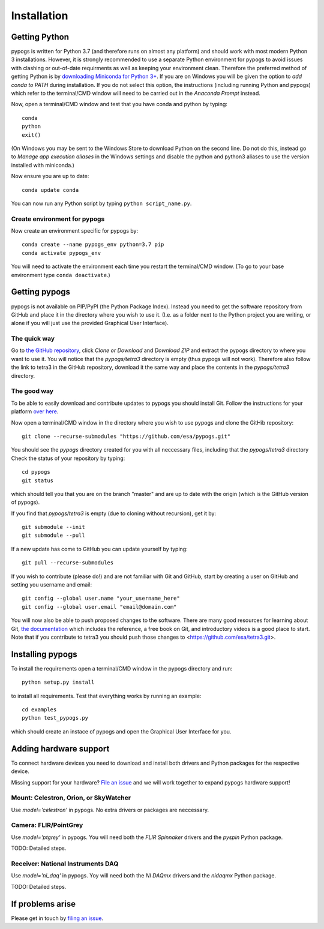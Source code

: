 Installation
============

Getting Python
--------------
pypogs is written for Python 3.7 (and therefore runs on almost any platform) and should work with
most modern Python 3 installations. However, it is strongly recommended to use a separate Python
environment for pypogs to avoid issues with clashing or out-of-date requirments as well as keeping
your environment clean. Therefore the preferred method of getting Python is by
`downloading Miniconda for Python 3+ <https://docs.conda.io/en/latest/miniconda.html>`_. If you are
on Windows you will be given the option to `add conda to PATH` during installation. If you do not
select this option, the instructions (including running Python and pypogs) which refer to the
terminal/CMD window will need to be carried out in the `Anaconda Prompt` instead.

Now, open a terminal/CMD window and test that you have conda and python by typing::

    conda
    python
    exit()
    
(On Windows you may be sent to the Windows Store to download Python on the second line. Do not do
this, instead go to `Manage app execution aliases` in the Windows settings and disable the python
and python3 aliases to use the version installed with miniconda.)

Now ensure you are up to date::

    conda update conda
    
You can now run any Python script by typing ``python script_name.py``.

Create environment for pypogs
^^^^^^^^^^^^^^^^^^^^^^^^^^^^^
Now create an environment specific for pypogs by::

    conda create --name pypogs_env python=3.7 pip
    conda activate pypogs_env
    
You will need to activate the environment each time you restart the terminal/CMD window. (To go to
your base environment type ``conda deactivate``.)

Getting pypogs
--------------
pypogs is not available on PIP/PyPI (the Python Package Index). Instead you need to get the software
repository from GitHub and place it in the directory where you wish to use it. (I.e. as a folder
next to the Python project you are writing, or alone if you will just use the provided Graphical
User Interface).

The quick way
^^^^^^^^^^^^^
Go to `the GitHub repository <https://github.com/esa/pypogs>`_, click `Clone or Download` and
`Download ZIP` and extract the pypogs directory to where you want to use it. You will notice that
the `pypogs/tetra3` directory is empty (thus pypogs will not work). Therefore also follow the link
to tetra3 in the GitHub repository, download it the same way and place the contents in the
`pypogs/tetra3` directory.

The good way
^^^^^^^^^^^^
To be able to easily download and contribute updates to pypogs you should install Git. Follow the
instructions for your platform `over here <https://git-scm.com/downloads>`_.

Now open a terminal/CMD window in the directory where you wish to use pypogs and clone the
GitHib repository::

    git clone --recurse-submodules "https://github.com/esa/pypogs.git"
    
You should see the `pypogs` directory created for you with all neccessary files, including that the
`pypogs/tetra3` directory Check the status of your repository by typing::

    cd pypogs
    git status
    
which should tell you that you are on the branch "master" and are up to date with the origin (which
is the GitHub version of pypogs).

If you find that `pypogs/tetra3` is empty (due to cloning without recursion), get it by::

    git submodule --init
    git submodule --pull


If a new update has come to GitHub you can update yourself by
typing::

    git pull --recurse-submodules

If you wish to contribute (please do!) and are not familiar with Git and GitHub, start by creating
a user on GitHub and setting you username and email::

    git config --global user.name "your_username_here"
    git config --global user.email "email@domain.com"

You will now also be able to push proposed changes to the software. There are many good resources
for learning about Git, `the documentation <https://git-scm.com/doc>`_ which includes the reference,
a free book on Git, and introductory videos is a good place to start. Note that if you contribute
to tetra3 you should push those changes to <https://github.com/esa/tetra3.git>.

Installing pypogs
-----------------
To install the requirements open a terminal/CMD window in the pypogs directory and run::

    python setup.py install
    
to install all requirements. Test that everything works by running an example::

    cd examples
    python test_pypogs.py
    
which should create an instace of pypogs and open the Graphical User Interface for you.

Adding hardware support
-----------------------
To connect hardware devices you need to download and install both drivers and Python packages for
the respective device.

Missing support for your hardware? `File an issue <https://github.com/esa/pypogs/issues>`_ and we
will work together to expand pypogs hardware support!

Mount: Celestron, Orion, or SkyWatcher
^^^^^^^^^^^^^^^^^^^^^^^^^^^^^^^^^^^^^^
Use `model='celestron'` in pypogs. No extra drivers or packages are neccessary.

Camera: FLIR/PointGrey
^^^^^^^^^^^^^^^^^^^^^^
Use `model='ptgrey'` in pypogs. You will need both the `FLIR Spinnaker` drivers and the `pyspin`
Python package.

TODO: Detailed steps.

Receiver: National Instruments DAQ
^^^^^^^^^^^^^^^^^^^^^^^^^^^^^^^^^^
Use `model='ni_daq'` in pypogs. Yoy will need both the `NI DAQmx` drivers and the `nidaqmx` Python
package.

TODO: Detailed steps.

If problems arise
-----------------
Please get in touch by `filing an issue <https://github.com/esa/pypogs/issues>`_.
